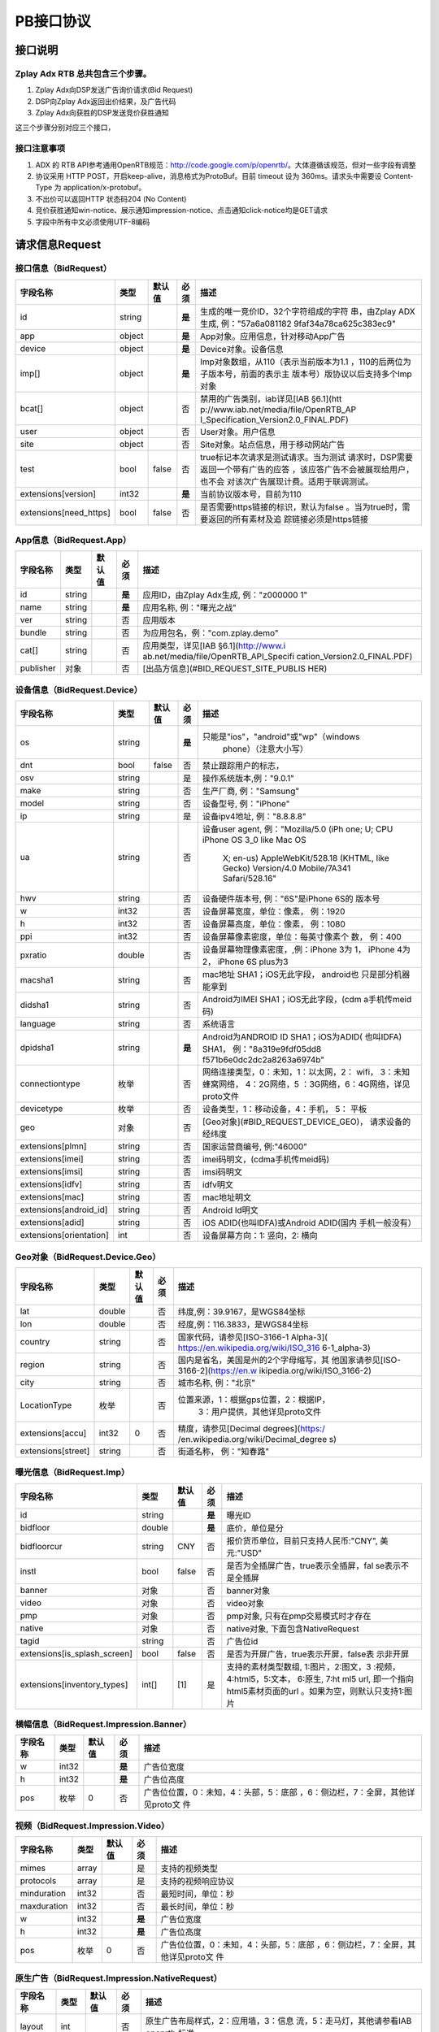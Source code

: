 PB接口协议
==========================

接口说明
--------

Zplay Adx RTB 总共包含三个步骤。
~~~~~~~~~~~~~~~~~~~~~~~~~~~~~~~

1. Zplay Adx向DSP发送广告询价请求(Bid Request)

2. DSP向Zplay Adx返回出价结果，及广告代码

3. Zplay Adx向获胜的DSP发送竞价获胜通知

这三个步骤分别对应三个接口，

接口注意事项
~~~~~~~~~~~

1. ADX 的 RTB API参考通用OpenRTB规范：http://code.google.com/p/openrtb/。大体遵循该规范，但对一些字段有调整

2. 协议采用 HTTP POST，开启keep-alive，消息格式为ProtoBuf。目前 timeout 设为 360ms。请求头中需要设 Content-Type 为 application/x-protobuf。

3. 不出价可以返回HTTP 状态码204 (No Content)

4. 竞价获胜通知win-notice、展示通知impression-notice、点击通知click-notice均是GET请求

5. 字段中所有中文必须使用UTF-8编码



请求信息Request
------------------

接口信息（BidRequest）
~~~~~~~~~~~~~~~~~~~~~~~

+-------------------------+----------+---------------+-------+--------------------------------------+
| 字段名称                | 类型     | 默认值        | 必须  | 描述                                 |
+=========================+==========+===============+=======+======================================+
| id                      | string   |               | **是**| 生成的唯一竞价ID，32个字符组成的字符 |
|                         |          |               |       | 串，由Zplay ADX生成, 例："57a6a081182|
|                         |          |               |       | 9faf34a78ca625c383ec9"               |
+-------------------------+----------+---------------+-------+--------------------------------------+
| app                     | object   |               | **是**| App对象。应用信息，针对移动App广告   |
|                         |          |               |       |                                      |
+-------------------------+----------+---------------+-------+--------------------------------------+
| device                  | object   |               | **是**| Device对象。设备信息                 |
|                         |          |               |       |                                      |
+-------------------------+----------+---------------+-------+--------------------------------------+
| imp[]                   | object   |               | **是**| Imp对象数组，从110（表示当前版本为1.1|
|                         |          |               |       | ，110的后两位为子版本号，前面的表示主|
|                         |          |               |       | 版本号）版协议以后支持多个Imp对象    |
+-------------------------+----------+---------------+-------+--------------------------------------+
| bcat[]                  | object   |               | 否    | 禁用的广告类别，iab详见[IAB §6.1](htt|
|                         |          |               |       | p://www.iab.net/media/file/OpenRTB_AP|
|                         |          |               |       | I_Specification_Version2.0_FINAL.PDF)|
|                         |          |               |       |                                      |
+-------------------------+----------+---------------+-------+--------------------------------------+
| user                    | object   |               | 否    | User对象。用户信息                   |
+-------------------------+----------+---------------+-------+--------------------------------------+
| site                    | object   |               | 否    | Site对象。站点信息，用于移动网站广告 |
+-------------------------+----------+---------------+-------+--------------------------------------+
| test                    | bool     | false         | 否    | true标记本次请求是测试请求。当为测试 |
|                         |          |               |       | 请求时，DSP需要返回一个带有广告的应答|
|                         |          |               |       | ，该应答广告不会被展现给用户，也不会 |
|                         |          |               |       | 对该次广告展现计费。适用于联调测试。 |
+-------------------------+----------+---------------+-------+--------------------------------------+
| extensions[version]     | int32    |               | **是**| 当前协议版本号，目前为110            |
|                         |          |               |       |                                      |
+-------------------------+----------+---------------+-------+--------------------------------------+
| extensions[need_https]  | bool     | false         | 否    | 是否需要https链接的标识，默认为false |
|                         |          |               |       | 。当为true时，需要返回的所有素材及追 |
|                         |          |               |       | 踪链接必须是https链接                |
+-------------------------+----------+---------------+-------+--------------------------------------+

App信息（BidRequest.App）
~~~~~~~~~~~~~~~~~~~~~~~~~

+-------------------------+----------+---------------+-------+--------------------------------------+
| 字段名称                | 类型     | 默认值        | 必须  | 描述                                 |
+=========================+==========+===============+=======+======================================+
| id                      | string   |               | **是**| 应用ID，由Zplay Adx生成, 例："z000000|
|                         |          |               |       | 1"                                   |
+-------------------------+----------+---------------+-------+--------------------------------------+
| name                    | string   |               | **是**| 应用名称, 例："曙光之战"             |
|                         |          |               |       |                                      |
+-------------------------+----------+---------------+-------+--------------------------------------+
| ver                     | string   |               | 否    | 应用版本                             |
+-------------------------+----------+---------------+-------+--------------------------------------+
| bundle                  | string   |               | 否    | 为应用包名，例："com.zplay.demo"     |
+-------------------------+----------+---------------+-------+--------------------------------------+
| cat[]                   | string   |               | 否    | 应用类型，详见[IAB §6.1](http://www.i|
|                         |          |               |       | ab.net/media/file/OpenRTB_API_Specifi|
|                         |          |               |       | cation_Version2.0_FINAL.PDF)         |
+-------------------------+----------+---------------+-------+--------------------------------------+
| publisher               | 对象     |               | 否    | [出品方信息](#BID_REQUEST_SITE_PUBLIS|
|                         |          |               |       | HER)                                 |
+-------------------------+----------+---------------+-------+--------------------------------------+

设备信息（BidRequest.Device）
~~~~~~~~~~~~~~~~~~~~~~~~~~~~~

+-------------------------+----------+---------------+-------+--------------------------------------+
| 字段名称                | 类型     | 默认值        | 必须  | 描述                                 |
+=========================+==========+===============+=======+======================================+
| os                      | string   |               | **是**| 只能是"ios"，"android"或"wp"（windows|
|                         |          |               |       |  phone）（注意大小写）               |
+-------------------------+----------+---------------+-------+--------------------------------------+
| dnt                     | bool     | false         | 否    | 禁止跟踪用户的标志，                 |
+-------------------------+----------+---------------+-------+--------------------------------------+
| osv                     | string   |               | 是    | 操作系统版本,例："9.0.1"             |
+-------------------------+----------+---------------+-------+--------------------------------------+
| make                    | string   |               | 否    | 生产厂商, 例："Samsung"              |
+-------------------------+----------+---------------+-------+--------------------------------------+
| model                   | string   |               | 否    | 设备型号, 例："iPhone"               |
+-------------------------+----------+---------------+-------+--------------------------------------+
| ip                      | string   |               | 是    | 设备ipv4地址, 例："8.8.8.8"          |
+-------------------------+----------+---------------+-------+--------------------------------------+
| ua                      | string   |               | 否    | 设备user agent, 例："Mozilla/5.0 (iPh|
|                         |          |               |       | one; U; CPU iPhone OS 3_0 like Mac OS|
|                         |          |               |       |  X; en-us) AppleWebKit/528.18 (KHTML,|
|                         |          |               |       |  like Gecko) Version/4.0 Mobile/7A341|
|                         |          |               |       |  Safari/528.16"                      |
+-------------------------+----------+---------------+-------+--------------------------------------+
| hwv                     | string   |               | 否    | 设备硬件版本号, 例："6S"是iPhone 6S的|
|                         |          |               |       | 版本号                               |
+-------------------------+----------+---------------+-------+--------------------------------------+
| w                       | int32    |               | 否    | 设备屏幕宽度，单位：像素， 例：1920  |
+-------------------------+----------+---------------+-------+--------------------------------------+
| h                       | int32    |               | 否    | 设备屏幕高度，单位：像素， 例：1080  |
+-------------------------+----------+---------------+-------+--------------------------------------+
| ppi                     | int32    |               | 否    | 设备屏幕像素密度，单位：每英寸像素个 |
|                         |          |               |       | 数， 例：400                         |
+-------------------------+----------+---------------+-------+--------------------------------------+
| pxratio                 | double   |               | 否    | 设备屏幕物理像素密度，,例：iPhone 3为|
|                         |          |               |       | 1， iPhone 4为2， iPhone 6S plus为3  |
+-------------------------+----------+---------------+-------+--------------------------------------+
| macsha1                 | string   |               | 否    | mac地址 SHA1；iOS无此字段， android也|
|                         |          |               |       | 只是部分机器能拿到                   |
+-------------------------+----------+---------------+-------+--------------------------------------+
| didsha1                 | string   |               | 否    | Android为IMEI SHA1；iOS无此字段，(cdm|
|                         |          |               |       | a手机传meid码)                       |
+-------------------------+----------+---------------+-------+--------------------------------------+
| language                | string   |               | 否    | 系统语言                             |
+-------------------------+----------+---------------+-------+--------------------------------------+
| dpidsha1                | string   |               | **是**| Android为ANDROID ID SHA1；iOS为ADID( |
|                         |          |               |       | 也叫IDFA) SHA1， 例："8a319e9fdf05dd8|
|                         |          |               |       | f571b6e0dc2dc2a8263a6974b"           |
+-------------------------+----------+---------------+-------+--------------------------------------+
| connectiontype          | 枚举     |               | 否    | 网络连接类型，0：未知，1：以太网，2：|
|                         |          |               |       | wifi， 3：未知蜂窝网络， 4：2G网络，5|
|                         |          |               |       | ：3G网络，6：4G网络，详见proto文件   |
+-------------------------+----------+---------------+-------+--------------------------------------+
| devicetype              | 枚举     |               | 否    | 设备类型，1：移动设备，4：手机， 5： |
|                         |          |               |       | 平板                                 |
+-------------------------+----------+---------------+-------+--------------------------------------+
| geo                     | 对象     |               | 否    | [Geo对象](#BID_REQUEST_DEVICE_GEO)， |
|                         |          |               |       | 请求设备的经纬度                     |
+-------------------------+----------+---------------+-------+--------------------------------------+
| extensions[plmn]        | string   |               | 否    | 国家运营商编号, 例:"46000"           |
+-------------------------+----------+---------------+-------+--------------------------------------+
| extensions[imei]        | string   |               | 否    | imei码明文，(cdma手机传meid码)       |
+-------------------------+----------+---------------+-------+--------------------------------------+
| extensions[imsi]        | string   |               | 否    | imsi码明文                           |
+-------------------------+----------+---------------+-------+--------------------------------------+
| extensions[idfv]        | string   |               | 否    | idfv明文                             |
+-------------------------+----------+---------------+-------+--------------------------------------+
| extensions[mac]         | string   |               | 否    | mac地址明文                          |
+-------------------------+----------+---------------+-------+--------------------------------------+
| extensions[android_id]  | string   |               | 否    | Android Id明文                       |
+-------------------------+----------+---------------+-------+--------------------------------------+
| extensions[adid]        | string   |               | 否    | iOS ADID(也叫IDFA)或Android ADID(国内|
|                         |          |               |       | 手机一般没有）                       |
+-------------------------+----------+---------------+-------+--------------------------------------+
| extensions[orientation] | int      |               | 否    | 设备屏幕方向：1: 竖向，2: 横向       |
+-------------------------+----------+---------------+-------+--------------------------------------+

Geo对象（BidRequest.Device.Geo）
~~~~~~~~~~~~~~~~~~~~~~~~~~~~~~~~~

+-------------------------+----------+---------------+-------+--------------------------------------+
| 字段名称                | 类型     | 默认值        | 必须  | 描述                                 |
+=========================+==========+===============+=======+======================================+
| lat                     | double   |               | 否    | 纬度,例：39.9167，是WGS84坐标        |
+-------------------------+----------+---------------+-------+--------------------------------------+
| lon                     | double   |               | 否    | 经度,例：116.3833，是WGS84坐标       |
+-------------------------+----------+---------------+-------+--------------------------------------+
| country                 | string   |               | 否    | 国家代码，请参见[ISO-3166-1 Alpha-3](|
|                         |          |               |       | https://en.wikipedia.org/wiki/ISO_316|
|                         |          |               |       | 6-1_alpha-3)                         |
+-------------------------+----------+---------------+-------+--------------------------------------+
| region                  | string   |               | 否    | 国内是省名，美国是州的2个字母缩写，其|
|                         |          |               |       | 他国家请参见[ISO-3166-2](https://en.w|
|                         |          |               |       | ikipedia.org/wiki/ISO_3166-2)        |
+-------------------------+----------+---------------+-------+--------------------------------------+
| city                    | string   |               | 否    | 城市名称, 例："北京"                 |
+-------------------------+----------+---------------+-------+--------------------------------------+
| LocationType            | 枚举     |               | 否    | 位置来源，1：根据gps位置，2：根据IP，|
|                         |          |               |       |  3：用户提供，其他详见proto文件      |
+-------------------------+----------+---------------+-------+--------------------------------------+
| extensions[accu]        | int32    | 0             | 否    | 精度，请参见[Decimal degrees](https:/|
|                         |          |               |       | /en.wikipedia.org/wiki/Decimal_degree|
|                         |          |               |       | s)                                   |
+-------------------------+----------+---------------+-------+--------------------------------------+
| extensions[street]      | string   |               | 否    | 街道名称， 例："知春路"              |
+-------------------------+----------+---------------+-------+--------------------------------------+

曝光信息（BidRequest.Imp）
~~~~~~~~~~~~~~~~~~~~~~~~~~~~~


+-----------------------------+----------+---------------+-------+--------------------------------------+
| 字段名称                    | 类型     | 默认值        | 必须  | 描述                                 |
+=============================+==========+===============+=======+======================================+
| id                          | string   |               | **是**| 曝光ID                               |
|                             |          |               |       |                                      |
+-----------------------------+----------+---------------+-------+--------------------------------------+
| bidfloor                    | double   |               | **是**| 底价，单位是分                       |
|                             |          |               |       |                                      |
+-----------------------------+----------+---------------+-------+--------------------------------------+
| bidfloorcur                 | string   | CNY           | 否    | 报价货币单位，目前只支持人民币:"CNY",|
|                             |          |               |       | 美元:"USD"                           |
+-----------------------------+----------+---------------+-------+--------------------------------------+
| instl                       | bool     | false         | 否    | 是否为全插屏广告，true表示全插屏，fal|
|                             |          |               |       | se表示不是全插屏                     |
+-----------------------------+----------+---------------+-------+--------------------------------------+
| banner                      | 对象     |               | 否    | banner对象                           |
+-----------------------------+----------+---------------+-------+--------------------------------------+
| video                       | 对象     |               | 否    | video对象                            |
+-----------------------------+----------+---------------+-------+--------------------------------------+
| pmp                         | 对象     |               | 否    | pmp对象, 只有在pmp交易模式时才存在   |
+-----------------------------+----------+---------------+-------+--------------------------------------+
| native                      | 对象     |               | 否    | native对象, 下面包含NativeRequest    |
+-----------------------------+----------+---------------+-------+--------------------------------------+
| tagid                       | string   |               | 否    | 广告位id                             |
+-----------------------------+----------+---------------+-------+--------------------------------------+
| extensions[is_splash_screen]| bool     | false         | 否    | 是否为开屏广告，true表示开屏，false表|
|                             |          |               |       | 示非开屏                             |
+-----------------------------+----------+---------------+-------+--------------------------------------+
| extensions[inventory_types] | int[]    | [1]           | 是    | 支持的素材类型数组, 1:图片，2:图文，3|
|                             |          |               |       | :视频，4:html5，5:文本， 6:原生, 7:ht|
|                             |          |               |       | ml5 url, 即一个指向html5素材页面的url|
|                             |          |               |       | 。如果为空，则默认只支持1:图片       |
+-----------------------------+----------+---------------+-------+--------------------------------------+

横幅信息（BidRequest.Impression.Banner）
~~~~~~~~~~~~~~~~~~~~~~~~~~~~~~~~~~~~~~

+-------------------------+----------+---------------+-------+--------------------------------------+
| 字段名称                | 类型     | 默认值        | 必须  | 描述                                 |
+=========================+==========+===============+=======+======================================+
| w                       | int32    |               | **是**| 广告位宽度                           |
|                         |          |               |       |                                      |
+-------------------------+----------+---------------+-------+--------------------------------------+
| h                       | int32    |               | **是**| 广告位高度                           |
|                         |          |               |       |                                      |
+-------------------------+----------+---------------+-------+--------------------------------------+
| pos                     | 枚举     | 0             | 否    | 广告位位置，0：未知，4：头部，5：底部|
|                         |          |               |       | ，6：侧边栏，7：全屏，其他详见proto文|
|                         |          |               |       | 件                                   |
+-------------------------+----------+---------------+-------+--------------------------------------+

视频（BidRequest.Impression.Video）
~~~~~~~~~~~~~~~~~~~~~~~~~~~~~~~~~~~~~~~

+-------------------------+----------+---------------+-------+--------------------------------------+
| 字段名称                | 类型     | 默认值        | 必须  | 描述                                 |
+=========================+==========+===============+=======+======================================+
| mimes                   | array    |               | 是    | 支持的视频类型                       |
+-------------------------+----------+---------------+-------+--------------------------------------+
| protocols               | array    |               | 是    | 支持的视频响应协议                   |
+-------------------------+----------+---------------+-------+--------------------------------------+
| minduration             | int32    |               | 否    | 最短时间，单位：秒                   |
+-------------------------+----------+---------------+-------+--------------------------------------+
| maxduration             | int32    |               | 否    | 最长时间，单位：秒                   |
+-------------------------+----------+---------------+-------+--------------------------------------+
| w                       | int32    |               | **是**| 广告位宽度                           |
|                         |          |               |       |                                      |
+-------------------------+----------+---------------+-------+--------------------------------------+
| h                       | int32    |               | **是**| 广告位高度                           |
|                         |          |               |       |                                      |
+-------------------------+----------+---------------+-------+--------------------------------------+
| pos                     | 枚举     | 0             | 否    | 广告位位置，0：未知，4：头部，5：底部|
|                         |          |               |       | ，6：侧边栏，7：全屏，其他详见proto文|
|                         |          |               |       | 件                                   |
+-------------------------+----------+---------------+-------+--------------------------------------+

原生广告（BidRequest.Impression.NativeRequest）
~~~~~~~~~~~~~~~~~~~~~~~~~~~~~~~~~~~~~~~~~~~~~~~

+-------------------------+----------+---------------+-------+--------------------------------------+
| 字段名称                | 类型     | 默认值        | 必须  | 描述                                 |
+=========================+==========+===============+=======+======================================+
| layout                  | int      |               | 否    | 原生广告布局样式，2：应用墙，3：信息 |
|                         |          |               |       | 流，5：走马灯，其他请参看IAB openrtb |
|                         |          |               |       | 标准                                 |
+-------------------------+----------+---------------+-------+--------------------------------------+
| assets                  | array    |               | 是    | 原生广告元素列表                     |
+-------------------------+----------+---------------+-------+--------------------------------------+

原生广告Asset（NativeRequest.Asset）
~~~~~~~~~~~~~~~~~~~~~~~~~~~~~~~~~~~~

+-------------------------+----------+---------------+-------+--------------------------------------+
| 字段名称                | 类型     | 默认值        | 必须  | 描述                                 |
+=========================+==========+===============+=======+======================================+
| id                      | int      |               | 是    | 元素id                               |
+-------------------------+----------+---------------+-------+--------------------------------------+
| required                | int      | 0             | 否    | 广告元素是否必须，1：必须，0：可选   |
+-------------------------+----------+---------------+-------+--------------------------------------+
| title                   | 对象     |               | 否    | 文字元素                             |
+-------------------------+----------+---------------+-------+--------------------------------------+
| img                     | 对象     |               | 否    | 图片元素                             |
+-------------------------+----------+---------------+-------+--------------------------------------+
| data                    | 对象     |               | 否    | 其他数据元素                         |
+-------------------------+----------+---------------+-------+--------------------------------------+

原生广告Image（NativeRequest.Asset.Image）
~~~~~~~~~~~~~~~~~~~~~~~~~~~~~~~~~~~~~~~~~~~~~

+-------------------------+----------+---------------+-------+--------------------------------------+
| 字段名称                | 类型     | 默认值        | 必须  | 描述                                 |
+=========================+==========+===============+=======+======================================+
| type                    | int      |               | 否    | image元素的类型，1：Icon，2:LOGO, 3：|
|                         |          |               |       | Large image                          |
+-------------------------+----------+---------------+-------+--------------------------------------+
| w                       | int      |               | 否    | 宽度                                 |
+-------------------------+----------+---------------+-------+--------------------------------------+
| h                       | int      |               | 否    | 高度                                 |
+-------------------------+----------+---------------+-------+--------------------------------------+

原生广告Title（NativeRequest.Asset.Title）
~~~~~~~~~~~~~~~~~~~~~~~~~~~~~~~~~~~~~~~~~

+-------------------------+----------+---------------+-------+--------------------------------------+
| 字段名称                | 类型     | 默认值        | 必须  | 描述                                 |
+=========================+==========+===============+=======+======================================+
| len                     | int      |               | 是    | title元素最大文字长度                |
+-------------------------+----------+---------------+-------+--------------------------------------+

原生广告Data（NativeRequest.Asset.Data）
~~~~~~~~~~~~~~~~~~~~~~~~~~~~~~~~~~~~~~~~~~

+-------------------------+----------+---------------+-------+--------------------------------------+
| 字段名称                | 类型     | 默认值        | 必须  | 描述                                 |
+=========================+==========+===============+=======+======================================+
| type                    | int      |               | 是    | 数据类型 1: Sponsor 名称，应该包含品 |
|                         |          |               |       | 牌名称， 2: 描述, 3: 打分， 4：点赞个|
|                         |          |               |       | 数，5：下载个数，6：产品价格， 7：销 |
|                         |          |               |       | 售价格，往往和前者结合，表示折扣价，8|
|                         |          |               |       | ：电话， 9：地址， 10：描述2， 11：显|
|                         |          |               |       | 示的链接， 12：行动按钮名称，1001：视|
|                         |          |               |       | 频url，1002：评论数                  |
+-------------------------+----------+---------------+-------+--------------------------------------+
| len                     | int      |               | 是    | data元素最大长度                     |
+-------------------------+----------+---------------+-------+--------------------------------------+

Pmp对象（BidRequest.Impression.Pmp）
~~~~~~~~~~~~~~~~~~~~~~~~~~~~~~~~~~~~

+-------------------------+----------+---------------+-------+--------------------------------------+
| 字段名称                | 类型     | 默认值        | 必须  | 描述                                 |
+=========================+==========+===============+=======+======================================+
| private_auction         | bool     |               | 否    | 始终为true                           |
+-------------------------+----------+---------------+-------+--------------------------------------+
| deals                   | array    |               | 是    | [Deal对象](#BID_REQUEST_IMP_PMP_DEAL)|
|                         |          |               |       | 数组                                 |
+-------------------------+----------+---------------+-------+--------------------------------------+

Deal对象（BidRequest.Impression.Pmp.Deal）
~~~~~~~~~~~~~~~~~~~~~~~~~~~~~~~~~~~~~~~~~~~~~

+-------------------------+----------+---------------+-------+--------------------------------------+
| 字段名称                | 类型     | 默认值        | 必须  | 描述                                 |
+=========================+==========+===============+=======+======================================+
| id                      | string   |               | 是    | deal唯一标识                         |
+-------------------------+----------+---------------+-------+--------------------------------------+
| bidfloor                | double   |               | 是    | 双方商定的交易价格                   |
+-------------------------+----------+---------------+-------+--------------------------------------+
| bidfloorcur             | string   | CNY           | 否    | 交易货币单位                         |
+-------------------------+----------+---------------+-------+--------------------------------------+
| at                      | int      | 3             | 否    | 交易价格结算方式，1：第一价格，2：第 |
|                         |          |               |       | 二价格，3：固定价格，默认为3         |
+-------------------------+----------+---------------+-------+--------------------------------------+

用户信息（BidRequest.User）
~~~~~~~~~~~~~~~~~~~~~~~~~~~

+-------------------------+----------+---------------+-------+--------------------------------------+
| 字段名称                | 类型     | 默认值        | 必须  | 描述                                 |
+=========================+==========+===============+=======+======================================+
| id                      | string   |               | 否    | 用户id                               |
+-------------------------+----------+---------------+-------+--------------------------------------+
| yob                     | int32    |               | 否    | 生日年份，例：1995                   |
+-------------------------+----------+---------------+-------+--------------------------------------+
| gender                  | string   |               | 否    | 男："M", 女："F", 其他："0"          |
+-------------------------+----------+---------------+-------+--------------------------------------+
| geo                     | 对象     |               | 否    | [Geo对象](#BID_REQUEST_DEVICE_GEO)， |
|                         |          |               |       | 用户家庭位置                         |
+-------------------------+----------+---------------+-------+--------------------------------------+
| data[]                  | 对象     |               | 否    | Data对象，用户的扩展信息             |
+-------------------------+----------+---------------+-------+--------------------------------------+


用户扩展信息（BidRequest.User.Data）
~~~~~~~~~~~~~~~~~~~~~~~~~~~~~~~~~~~~

+-------------------------+----------+---------------+-------+--------------------------------------+
| 字段名称                | 类型     | 默认值        | 必须  | 描述                                 |
+=========================+==========+===============+=======+======================================+
| segment[]               | 对象     |               | 否    | Segment对象，用户人群属性            |
+-------------------------+----------+---------------+-------+--------------------------------------+

用户人群属性信息（BidRequest.User.Data.Segment）
~~~~~~~~~~~~~~~~~~~~~~~~~~~~~~~~~~~~~~~~~~~~~~~~

+-------------------------+----------+---------------+-------+--------------------------------------+
| 字段名称                | 类型     | 默认值        | 必须  | 描述                                 |
+=========================+==========+===============+=======+======================================+
| id                      | string   |               | 否    | 属性id                               |
+-------------------------+----------+---------------+-------+--------------------------------------+
| value                   | string   |               | 否    | 属性值                               |
+-------------------------+----------+---------------+-------+--------------------------------------+

Site信息（BidRequest.Site）
~~~~~~~~~~~~~~~~~~~~~~~~~~~


+-------------------------+----------+---------------+-------+--------------------------------------+
| 字段名称                | 类型     | 默认值        | 必须  | 描述                                 |
+=========================+==========+===============+=======+======================================+
| id                      | string   |               | 否    | 网站id                               |
+-------------------------+----------+---------------+-------+--------------------------------------+
| name                    | string   |               | 否    | 网站名称                             |
+-------------------------+----------+---------------+-------+--------------------------------------+
| domain                  | string   |               | 否    | 网站域名                             |
+-------------------------+----------+---------------+-------+--------------------------------------+
| cat                     | string[] |               | 否    | 网站类别，详见[IAB §6.1](http://www.i|
|                         |          |               |       | ab.net/media/file/OpenRTB_API_Specifi|
|                         |          |               |       | cation_Version2.0_FINAL.PDF)         |
+-------------------------+----------+---------------+-------+--------------------------------------+
| sectioncat              | string[] |               | 否    | 当前频道类别，详见[IAB §6.1](http://w|
|                         |          |               |       | ww.iab.net/media/file/OpenRTB_API_Spe|
|                         |          |               |       | cification_Version2.0_FINAL.PDF)     |
+-------------------------+----------+---------------+-------+--------------------------------------+
| pagecat                 | string[] |               | 否    | 当前页面类别，详见[IAB §6.1](http://w|
|                         |          |               |       | ww.iab.net/media/file/OpenRTB_API_Spe|
|                         |          |               |       | cification_Version2.0_FINAL.PDF)     |
+-------------------------+----------+---------------+-------+--------------------------------------+
| page                    | string   |               | 是    | 当前页面URL地址                      |
+-------------------------+----------+---------------+-------+--------------------------------------+
| ref                     | string   |               | 否    | 当前页面Referrer URL地址             |
+-------------------------+----------+---------------+-------+--------------------------------------+
| search                  | string   |               | 否    | 当前页面的搜索关键词来源             |
+-------------------------+----------+---------------+-------+--------------------------------------+
| mobile                  | bool     | true          | 否    | 是否对移动端浏览效果做过优化，false：|
|                         |          |               |       | 未做优化；true：做过优化             |
+-------------------------+----------+---------------+-------+--------------------------------------+
| keywords                | string   |               | 否    | 网页关键字，可多个，逗号隔离         |
+-------------------------+----------+---------------+-------+--------------------------------------+
| publisher               | 对象     |               | 否    | [出品方信息](#BID_REQUEST_SITE_PUBLIS|
|                         |          |               |       | HER)                                 |
+-------------------------+----------+---------------+-------+--------------------------------------+

出品方信息（BidRequest.Site.Publisher）
~~~~~~~~~~~~~~~~~~~~~~~~~~~~~~~~~~~~~

+-------------------------+----------+---------------+-------+--------------------------------------+
| 字段名称                | 类型     | 默认值        | 必须  | 描述                                 |
+=========================+==========+===============+=======+======================================+
| id                      | string   |               | 否    | 出品方id                             |
+-------------------------+----------+---------------+-------+--------------------------------------+
| name                    | string   |               | 否    | 名称                                 |
+-------------------------+----------+---------------+-------+--------------------------------------+
| domain                  | string   |               | 否    | 出品方顶级网站域名                   |
+-------------------------+----------+---------------+-------+--------------------------------------+
| cat                     | string[] |               | 否    | 出品方类别，详见[IAB §6.1](http://www|
|                         |          |               |       | .iab.net/media/file/OpenRTB_API_Speci|
|                         |          |               |       | fication_Version2.0_FINAL.PDF)       |
+-------------------------+----------+---------------+-------+--------------------------------------+


返回信息Response
------------------

接口信息（BidResponse）
~~~~~~~~~~~~~~~~~~~~~~~

+-------------------------+----------+---------------+-------+--------------------------------------+
| 字段名称                | 类型     | 默认值        | 必须  | 描述                                 |
+=========================+==========+===============+=======+======================================+
| id                      | string   |               | **是**| 在BidRequest中传入的id               |
|                         |          |               |       |                                      |
+-------------------------+----------+---------------+-------+--------------------------------------+
| seatbid[]               | 对象数组 |               | 否    | SeatBid对象，若提出竞价则需提供一个，|
|                         |          |               |       | 并且只接受一个                       |
+-------------------------+----------+---------------+-------+--------------------------------------+
| nbr                     | 枚举     |               | 否    | 未竞价原因，0：未知错误，1：技术错误 |
|                         |          |               |       | ，2：无效请求，4：可疑的伪造流量，5：|
|                         |          |               |       | 数据中心代理服务器ip，6：不支持设备，|
|                         |          |               |       | 7：被屏蔽媒体，8：不匹配的用户，其他 |
|                         |          |               |       | 请参看proto文件                      |
+-------------------------+----------+---------------+-------+--------------------------------------+

SeatBid信息（BidResponse.SeatBid）
~~~~~~~~~~~~~~~~~~~~~~~~~~~~~~~~~

+-------------------------+----------+---------------+-------+--------------------------------------+
| 字段名称                | 类型     | 默认值        | 必须  | 描述                                 |
+=========================+==========+===============+=======+======================================+
| bid[]                   | 对象数组 |               | 否    | Bid对象数组，从110版协议以后支持多个B|
|                         |          |               |       | id对象（）                           |
+-------------------------+----------+---------------+-------+--------------------------------------+

Bid信息（BidResponse.SeatBid.Bid）
~~~~~~~~~~~~~~~~~~~~~~~~~~~~~~~~~~~~

+--------------------------------+----------+---------------+-------+--------------------------------------+
| 字段名称                       | 类型     | 默认值        | 必须  | 描述                                 |
+================================+==========+===============+=======+======================================+
| id                             | string   |               | **是**| 由DSP提供的竞价id                    |
|                                |          |               |       |                                      |
+--------------------------------+----------+---------------+-------+--------------------------------------+
| impid                          | string   |               | **是**| 曝光id                               |
|                                |          |               |       |                                      |
+--------------------------------+----------+---------------+-------+--------------------------------------+
| price                          | double   |               | **是**| 出价，单位为分，不能低于曝光最低价格 |
|                                |          |               |       | ，否则会被当做无效应答。目前只支持人 |
|                                |          |               |       | 民币                                 |
+--------------------------------+----------+---------------+-------+--------------------------------------+
| adid                           | string   |               | **是**| 物料ID，由DSP提供。DSP必须保证如果adi|
|                                |          |               |       | d相同，则物料的所有字段相同（除了nurl|
|                                |          |               |       | 、clkurl、imptrackers、clktrackers） |
|                                |          |               |       | 。如果DSP提供的adid满足以下条件会受到|
|                                |          |               |       | 惩罚：1、提交过多不同的adid；2、相同a|
|                                |          |               |       | did的其他字段不同                    |
+--------------------------------+----------+---------------+-------+--------------------------------------+
| nurl                           | string   |               | 否    | 竞价获胜通知url,win notice url, GET方|
|                                |          |               |       | 法调用。可以使用[宏](#BID_MACRO)。推 |
|                                |          |               |       | 荐使用[曝光监测链接](#BID_WIN_NOTICE)|
|                                |          |               |       | 来获取获胜通知。                     |
+--------------------------------+----------+---------------+-------+--------------------------------------+
| bundle                         | string   |               | 否    | 为应用包名，例：“com.zplay.demo”     |
+--------------------------------+----------+---------------+-------+--------------------------------------+
| iurl                           | string   |               | 否    | 广告素材的图片URL。banner广告必填    |
+--------------------------------+----------+---------------+-------+--------------------------------------+
| w                              | int32    |               | 否    | 素材宽度, 当给出的广告素材尺寸与广告 |
|                                |          |               |       | 位尺寸不完全一致时，素材宽高信息必须 |
|                                |          |               |       | 给出。                               |
+--------------------------------+----------+---------------+-------+--------------------------------------+
| h                              | int32    |               | 否    | 素材高度                             |
+--------------------------------+----------+---------------+-------+--------------------------------------+
| cat                            | string[] |               | 否    | 广告类别，详见[IAB §6.1](http://www.i|
|                                |          |               |       | ab.net/media/file/OpenRTB_API_Specifi|
|                                |          |               |       | cation_Version2.0_FINAL.PDF)         |
+--------------------------------+----------+---------------+-------+--------------------------------------+
| adm                            | string   |               | 否    | 广告物料，目前只在视频广告时使用。 视|
|                                |          |               |       | 频素材必须符合VAST 3.0规范，请参看[VA|
|                                |          |               |       | ST 3.0 标准](http://www.iab.com/wp-co|
|                                |          |               |       | ntent/uploads/2015/06/VASTv3_0.pdf)  |
+--------------------------------+----------+---------------+-------+--------------------------------------+
| native                         | 对象     |               | 否    | 原生广告对象                         |
+--------------------------------+----------+---------------+-------+--------------------------------------+
| dealid                         | string   |               | 否    | deal id，只有在pmp交易时才需要       |
+--------------------------------+----------+---------------+-------+--------------------------------------+
| extensions[app_ver]            | string   |               | 否    | app推广广告的话，需要提供app的版本号 |
+--------------------------------+----------+---------------+-------+--------------------------------------+
| extensions[clkurl]             | string   |               | 否    | 广告点击跳转地址，允许使用[宏](#BID_M|
|                                |          |               |       | ACRO)，例http://www.zplay.cn/ad/{AUCT|
|                                |          |               |       | ION_BID_ID}                          |
+--------------------------------+----------+---------------+-------+--------------------------------------+
| extensions[imptrackers][]      | string[] |               | 否    | 曝光追踪地址，允许有多个追踪地址，允 |
|                                |          |               |       | 许使用[宏](#BID_MACRO)               |
+--------------------------------+----------+---------------+-------+--------------------------------------+
| extensions[clktrackers][]      | string[] |               | 否    | 点击追踪地址，允许有多个追踪地址，允 |
|                                |          |               |       | 许使用[宏](#BID_MACRO)               |
+--------------------------------+----------+---------------+-------+--------------------------------------+
| extensions[html_snippet]       | string   |               | 否    | html广告代码，允许使用[宏](#BID_MACRO|
|                                |          |               |       | )                                    |
+--------------------------------+----------+---------------+-------+--------------------------------------+
| extensions[inventory_type]     | int      | 1             | 否    | 广告资源类型, 1:图片，2:图文，3:视频 |
|                                |          |               |       | ，4:html5，5:文本， 6:原生, 7:html5 u|
|                                |          |               |       | rl, 即一个指向html5素材页面的url     |
+--------------------------------+----------+---------------+-------+--------------------------------------+
| extensions[title]              | string   |               | 否    | 图文广告中的标题                     |
+--------------------------------+----------+---------------+-------+--------------------------------------+
| extensions[desc]               | string   |               | 否    | 图文广告中的描述                     |
+--------------------------------+----------+---------------+-------+--------------------------------------+
| extensions[action]             | int      | 1             | 否    | 广告动作类型， 1: 在app内webview打开 |
|                                |          |               |       | 目标链接， 2： 在系统浏览器打开目标链|
|                                |          |               |       | 接, 3：打开地图，4： 拨打电话，5：播 |
|                                |          |               |       | 放视频, 6:App下载                    |
+--------------------------------+----------+---------------+-------+--------------------------------------+
| extensions[download_file_name] | string   |               | 否    | 下载文件名，动作类型为下载类型时需要 |
|                                |          |               |       |                                      |
+--------------------------------+----------+---------------+-------+--------------------------------------+


原生广告Native（NativeResponse）
~~~~~~~~~~~~~~~~~~~~~~~~~~~~~~~~~

+-------------------------+----------+---------------+-------+--------------------------------------+
| 字段名称                | 类型     | 默认值        | 必须  | 描述                                 |
+=========================+==========+===============+=======+======================================+
| assets                  | array    |               | 是    | 原生广告元素列表                     |
+-------------------------+----------+---------------+-------+--------------------------------------+
| link                    | 对象     |               | 是    | Link对象，目标链接，默认链接对象，当a|
|                         |          |               |       | ssets中不包括link对象时，使用此对象  |
+-------------------------+----------+---------------+-------+--------------------------------------+
| imptrackers             | array    |               | 否    | 曝光追踪地址数组                     |
+-------------------------+----------+---------------+-------+--------------------------------------+

原生广告Asset（NativeResponse.Asset）
~~~~~~~~~~~~~~~~~~~~~~~~~~~~~~~~~~~~~~~

+-------------------------+----------+---------------+-------+--------------------------------------+
| 字段名称                | 类型     | 默认值        | 必须  | 描述                                 |
+=========================+==========+===============+=======+======================================+
| id                      | int      |               | 是    | 广告元素ID                           |
+-------------------------+----------+---------------+-------+--------------------------------------+
| title                   | 对象     |               | 否    | 文字元素                             |
+-------------------------+----------+---------------+-------+--------------------------------------+
| img                     | 对象     |               | 否    | 图片元素                             |
+-------------------------+----------+---------------+-------+--------------------------------------+
| data                    | 对象     |               | 否    | 其他数据元素                         |
+-------------------------+----------+---------------+-------+--------------------------------------+
| link                    | 对象     |               | 否    | Link对象，点击地址                   |
+-------------------------+----------+---------------+-------+--------------------------------------+

原生广告Title（NativeResponse.Asset.Title）
~~~~~~~~~~~~~~~~~~~~~~~~~~~~~~~~~~~~~~~~~~~~~

+-------------------------+----------+---------------+-------+--------------------------------------+
| 字段名称                | 类型     | 默认值        | 必须  | 描述                                 |
+=========================+==========+===============+=======+======================================+
| text                    | string   |               | 是    | title元素的内容文字                  |
+-------------------------+----------+---------------+-------+--------------------------------------+

原生广告Image（NativeResponse.Asset.Image）
~~~~~~~~~~~~~~~~~~~~~~~~~~~~~~~~~~~~~~~~~

+-------------------------+----------+---------------+-------+--------------------------------------+
| 字段名称                | 类型     | 默认值        | 必须  | 描述                                 |
+=========================+==========+===============+=======+======================================+
| url                     | string   |               | 是    | image元素的URL地址                   |
+-------------------------+----------+---------------+-------+--------------------------------------+
| w                       | int      |               | 否    | 宽度，单位像素                       |
+-------------------------+----------+---------------+-------+--------------------------------------+
| h                       | int      |               | 否    | 高度，单位像素                       |
+-------------------------+----------+---------------+-------+--------------------------------------+

原生广告Data（NativeResponse.Asset.Data)
~~~~~~~~~~~~~~~~~~~~~~~~~~~~~~~~~~~~~~~~~

+-------------------------+----------+---------------+-------+--------------------------------------+
| 字段名称                | 类型     | 默认值        | 必须  | 描述                                 |
+=========================+==========+===============+=======+======================================+
| label                   | string   |               | 否    | 数据显示的名称                       |
+-------------------------+----------+---------------+-------+--------------------------------------+
| value                   | string   |               | 是    | 数据的内容文字                       |
+-------------------------+----------+---------------+-------+--------------------------------------+


原生广告Link（NativeResponse.Asset.Link)
~~~~~~~~~~~~~~~~~~~~~~~~~~~~~~~~~~~~~~~~~

+-------------------------+----------+---------------+-------+--------------------------------------+
| 字段名称                | 类型     | 默认值        | 必须  | 描述                                 |
+=========================+==========+===============+=======+======================================+
| url                     | string   |               | 是    | 点击URL                              |
+-------------------------+----------+---------------+-------+--------------------------------------+
| clicktrackers           | array    |               | 否    | 点击跟踪URL                          |
+-------------------------+----------+---------------+-------+--------------------------------------+
| extensions[link_type]   | int      |               | 是    | 广告动作类型， 1: 在app内webview打开 |
|                         |          |               |       | 目标链接， 2： 在系统浏览器打开目标链|
|                         |          |               |       | 接, 3：打开地图，4： 拨打电话，5：播 |
|                         |          |               |       | 放视频, 6:App下载                    |
+-------------------------+----------+---------------+-------+--------------------------------------+


向DSP发送的竞价结果接口(Win Notice)
------------------------------------

通过对展示监测链接中特定参数的宏替换,将广告的计费价格发送给赢得竞价的 DSP 平台


